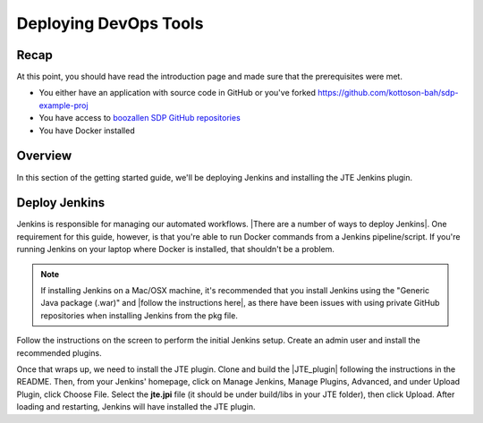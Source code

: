 .. _deploying_devops_tools:

######################
Deploying DevOps Tools
######################

Recap
=====

At this point, you should have read the introduction page and made sure
that the prerequisites were met.

* You either have an application with source code in GitHub or you've forked https://github.com/kottoson-bah/sdp-example-proj
* You have access to `boozallen SDP GitHub repositories`_
* You have Docker installed

.. _boozallen SDP GitHub repositories: https://github.com/boozallen/?utf8=✓&q=sdp

Overview
========

In this section of the getting started guide, we'll be deploying Jenkins and
installing the JTE Jenkins plugin.

Deploy Jenkins
==============

Jenkins is responsible for managing our automated workflows.
|There are a number of ways to deploy Jenkins|. One requirement for this guide,
however, is that you're able to run Docker commands from a Jenkins
pipeline/script. If you're running Jenkins on your laptop where Docker is
installed, that shouldn't be a problem.

.. note::

   If installing Jenkins on a Mac/OSX machine, it's recommended that you install
   Jenkins using the "Generic Java package (.war)" and
   |follow the instructions here|, as there have been issues with using
   private GitHub repositories when installing Jenkins from the pkg file.

.. |There are a number of ways to deploy Jenkins| raw:: html

    <a href="https://jenkins.io/download/" target="_blank">There are a number of ways to deploy Jenkins</a>

.. |follow the instructions here| raw:: html

    <a href="https://jenkins.io/doc/book/installing/#war-file" target="_blank">follow the instructions here</a>


Follow the instructions on the screen to perform the initial Jenkins setup.
Create an admin user and install the recommended plugins.

Once that wraps up, we need to install the JTE plugin. Clone and build the
|JTE_plugin| following the instructions in the README. Then, from your Jenkins'
homepage, click on Manage Jenkins, Manage Plugins, Advanced, and under Upload
Plugin, click Choose File. Select the **jte.jpi** file (it should be under
build/libs in your JTE folder), then click Upload. After loading and
restarting, Jenkins will have installed the JTE plugin.

.. |JTE_plugin| raw:: html

   <a href="https://github.com/boozallen/jenkins-templating-engine" target="_blank">JTE Repository</a>
